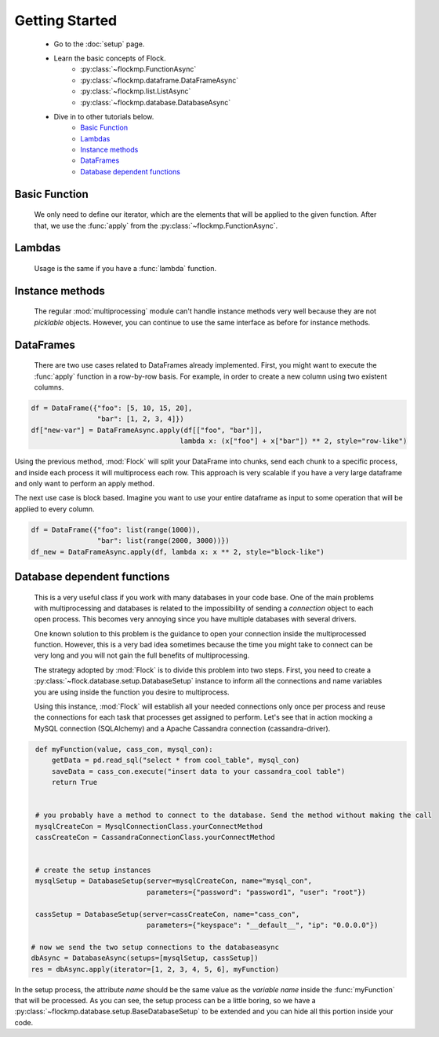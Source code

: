 Getting Started
===============


    - Go to the :doc:`setup` page.
    - Learn the basic concepts of Flock.
      	- :py:class:`~flockmp.FunctionAsync`
	- :py:class:`~flockmp.dataframe.DataFrameAsync`
	- :py:class:`~flockmp.list.ListAsync`
	- :py:class:`~flockmp.database.DatabaseAsync`
	    
    - Dive in to other tutorials below.
        - `Basic Function`_
	- `Lambdas`_
	- `Instance methods`_
	- `DataFrames`_
	- `Database dependent functions`_
	    
	  

Basic Function
--------------
      We only need to define our iterator, which are the elements that will be applied to the given function. After that, we use the :func:`apply` from the :py:class:`~flockmp.FunctionAsync`.

.. code-block:: python
   :emphasize-lines: 6
		     
      def myFunction(value):
          tmp = value ** 2
          return tmp
	   
      iterator = [1, 2, 3, 4, 5, 6, 7, 8, 9, 10]
      res = FunctionAsync.apply(iterator, myFunction)
      res>
           [1, 4, 9, 16, 25, 36, 49, 64, 81, 100]


Lambdas
-------

    Usage is the same if you have a :func:`lambda` function.
    
.. code-block:: python
   :emphasize-lines: 2
	   
      iterator = [1, 2, 3, 4, 5, 6, 7, 8, 9, 10]
      res = FunctionAsync.apply(iterator, lambda x: x ** 2)
      res>
           [1, 4, 9, 16, 25, 36, 49, 64, 81, 100]



Instance methods
----------------

    The regular :mod:`multiprocessing` module can't handle instance methods very well because they are not `picklable` objects. However, you can continue to use the same interface as before for instance methods.

.. code-block:: python
   :emphasize-lines: 10

      class Test(object):
          def compute(self, foo, bar):
	      tmp = foo + bar
	      res = tmp ** foo
	      return res


      inst = Test()
      iterator = [(val1, val2) for val1, val2 in zip([1,2,3,4], [10,20,30,40])]
      res = FunctionAsync(iterator, inst.compute)
      res>
           [11, 44, 99, 176]



DataFrames
----------

   There are two use cases related to DataFrames already implemented. First, you might want to execute the :func:`apply` function in a row-by-row basis. For example, in order to create a new column using two existent columns.
   
.. code-block:: python

   df = DataFrame({"foo": [5, 10, 15, 20],
		   "bar": [1, 2, 3, 4]})
   df["new-var"] = DataFrameAsync.apply(df[["foo", "bar"]],
                                       lambda x: (x["foo"] + x["bar"]) ** 2, style="row-like")

Using the previous method, :mod:`Flock` will split your DataFrame into chunks, send each chunk to a specific process, and inside each process it will multiprocess each row. This approach is very scalable if you have a very large dataframe and only want to perform an apply method.


The next use case is block based. Imagine you want to use your entire dataframe as input to some operation that will be applied to every column.

.. code-block:: python

   df = DataFrame({"foo": list(range(1000)),
		   "bar": list(range(2000, 3000))})
   df_new = DataFrameAsync.apply(df, lambda x: x ** 2, style="block-like")

   
		   
Database dependent functions
----------------------------

   This is a very useful class if you work with many databases in your code base. One of the main problems with multiprocessing and databases is related to the impossibility of sending a `connection` object to each open process. This becomes very annoying since you have multiple databases with several drivers.

   One known solution to this problem is the guidance to open your connection inside the multiprocessed function. However, this is a very bad idea sometimes because the time you might take to connect can be very long and you will not gain the full benefits of multiprocessing.

   The strategy adopted by :mod:`Flock` is to divide this problem into two steps. First, you need to create a :py:class:`~flock.database.setup.DatabaseSetup` instance to inform all the connections and name variables you are using inside the function you desire to multiprocess.

   Using this instance, :mod:`Flock` will establish all your needed connections only once per process and reuse the connections for each task that processes get assigned to perform. Let's see that in action mocking a MySQL connection (SQLAlchemy) and a Apache Cassandra connection (cassandra-driver).


.. code-block:: python

   def myFunction(value, cass_con, mysql_con):
       getData = pd.read_sql("select * from cool_table", mysql_con)
       saveData = cass_con.execute("insert data to your cassandra_cool table")
       return True
   

   # you probably have a method to connect to the database. Send the method without making the call
   mysqlCreateCon = MysqlConnectionClass.yourConnectMethod
   cassCreateCon = CassandraConnectionClass.yourConnectMethod


   # create the setup instances
   mysqlSetup = DatabaseSetup(server=mysqlCreateCon, name="mysql_con",
		              parameters={"password": "password1", "user": "root"})
			      
   cassSetup = DatabaseSetup(server=cassCreateCon, name="cass_con",
		              parameters={"keyspace": "__default__", "ip": "0.0.0.0"})

  # now we send the two setup connections to the databaseasync
  dbAsync = DatabaseAsync(setups=[mysqlSetup, cassSetup])
  res = dbAsync.apply(iterator=[1, 2, 3, 4, 5, 6], myFunction)
   
   

In the setup process, the attribute `name` should be the same value as the `variable name` inside the :func:`myFunction` that will be processed.
As you can see, the setup process can be a little boring, so we have a :py:class:`~flockmp.database.setup.BaseDatabaseSetup` to be extended and you can hide all this portion inside your code.
